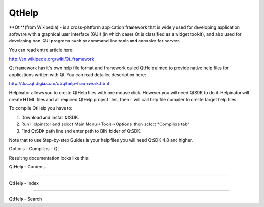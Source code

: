 ========
QtHelp
========


**Qt **(from Wikipedia) -  is a cross-platform application framework that is widely used for developing application software with a graphical user interface (GUI) (in which cases Qt is classified as a widget toolkit), and also used for developing non-GUI programs such as command-line tools and consoles for servers.


You can read entire article here:


`http://en.wikipedia.org/wiki/Qt_framework <http://en.wikipedia.org/wiki/Qt_%28framework%29>`_


Qt framework has it's own help file format and framework called QtHelp aimed to provide native help files for applications written with Qt. You can read detailed description here:


`http://doc.qt.digia.com/qt/qthelp-framework.html <http://doc.qt.digia.com/qt/qthelp-framework.html>`_


Helpinator allows you to create QtHelp files with one mouse click. However you will need QtSDK to do it. Helpinator will create HTML files and all required QtHelp project files, then it will call help file compiler to create target help files.


To compile QtHelp you have to:


1. Download and install QtSDK.
2. Run Helpinator and select Main Menu->Tools->Options, then select "Compilers tab"
3. Find QtSDK path line and enter path to BIN folder of QtSDK.


Note that to use Step-by-step Guides in your help files you will need QtSDK 4.8 and higher.


.. image:: images/enoptionsqtcompiler.png

Options - Compilers - Qt




Resulting documentation looks like this:


.. image:: images/qthelp.png

QtHelp - Contents


****

.. image:: images/qthelp1.png

QtHelp - Index


****

.. image:: images/qthelp2.png

QtHelp - Search



